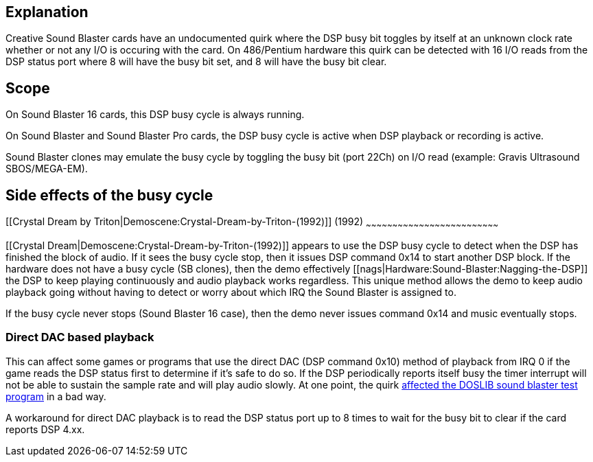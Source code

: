 Explanation
-----------

Creative Sound Blaster cards have an undocumented quirk where the DSP
busy bit toggles by itself at an unknown clock rate whether or not any
I/O is occuring with the card. On 486/Pentium hardware this quirk can be
detected with 16 I/O reads from the DSP status port where 8 will have
the busy bit set, and 8 will have the busy bit clear.

Scope
-----

On Sound Blaster 16 cards, this DSP busy cycle is always running.

On Sound Blaster and Sound Blaster Pro cards, the DSP busy cycle is
active when DSP playback or recording is active.

Sound Blaster clones may emulate the busy cycle by toggling the busy bit
(port 22Ch) on I/O read (example: Gravis Ultrasound SBOS/MEGA-EM).

Side effects of the busy cycle
------------------------------

[[Crystal Dream by Triton|Demoscene:Crystal-Dream-by-Triton-(1992)]]
(1992)
~~~~~~~~~~~~~~~~~~~~~~~~~~~~~~~~~~~~~~~~~~~~~~~~~~~~~~~~~~~~~~~~~~~~~~~~~~~

[[Crystal Dream|Demoscene:Crystal-Dream-by-Triton-(1992)]] appears to
use the DSP busy cycle to detect when the DSP has finished the block of
audio. If it sees the busy cycle stop, then it issues DSP command 0x14
to start another DSP block. If the hardware does not have a busy cycle
(SB clones), then the demo effectively
[[nags|Hardware:Sound-Blaster:Nagging-the-DSP]] the DSP to keep playing
continuously and audio playback works regardless. This unique method
allows the demo to keep audio playback going without having to detect or
worry about which IRQ the Sound Blaster is assigned to.

If the busy cycle never stops (Sound Blaster 16 case), then the demo
never issues command 0x14 and music eventually stops.

Direct DAC based playback
~~~~~~~~~~~~~~~~~~~~~~~~~

This can affect some games or programs that use the direct DAC (DSP
command 0x10) method of playback from IRQ 0 if the game reads the DSP
status first to determine if it’s safe to do so. If the DSP periodically
reports itself busy the timer interrupt will not be able to sustain the
sample rate and will play audio slowly. At one point, the quirk
http://youtu.be/9rCV4B4ylOs?t=4m50s[affected the DOSLIB sound blaster
test program] in a bad way.

A workaround for direct DAC playback is to read the DSP status port up
to 8 times to wait for the busy bit to clear if the card reports DSP
4.xx.
